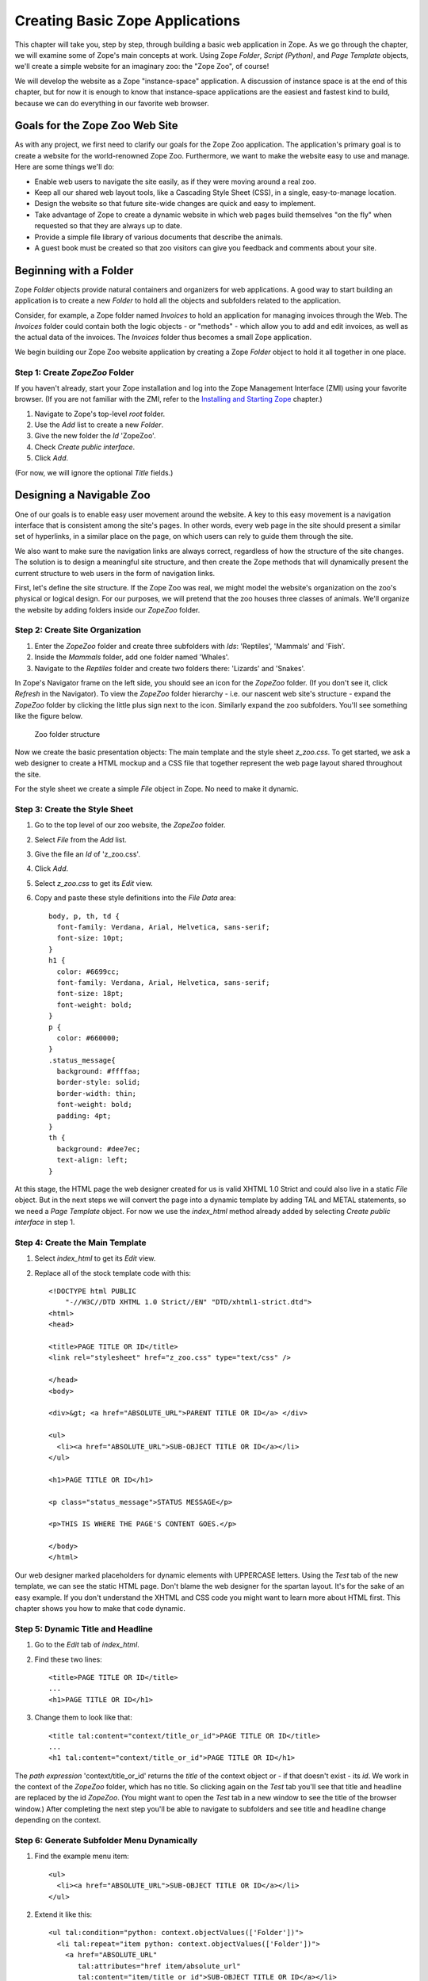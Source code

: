 Creating Basic Zope Applications
================================

.. todo:
   
   - add new screen shots
   - convert guest book to zpt

This chapter will take you, step by step, through building a basic web
application in Zope.  As we go through the chapter, we will examine some of
Zope's main concepts at work.  Using Zope *Folder*, *Script (Python)*, and
*Page Template* objects, we'll create a simple website for an imaginary
zoo: the "Zope Zoo", of course!

We will develop the website as a Zope "instance-space" application.  A
discussion of instance space is at the end of this chapter, but for now it
is enough to know that instance-space applications are the easiest and
fastest kind to build, because we can do everything in our favorite web
browser.

Goals for the Zope Zoo Web Site
-------------------------------

As with any project, we first need to clarify our goals for the Zope Zoo
application.  The application's primary goal is to create a website for
the world-renowned Zope Zoo.  Furthermore, we want to make the website
easy to use and manage.  Here are some things we'll do:

- Enable web users to navigate the site easily, as if they were moving
  around a real zoo.

- Keep all our shared web layout tools, like a Cascading Style Sheet
  (CSS), in a single, easy-to-manage location.

- Design the website so that future site-wide changes are quick and easy
  to implement.

- Take advantage of Zope to create a dynamic website in which web pages
  build themselves "on the fly" when requested so that they are always up
  to date.

- Provide a simple file library of various documents that describe the
  animals.

- A guest book must be created so that zoo visitors can give you feedback
  and comments about your site.

Beginning with a Folder
-----------------------

Zope *Folder* objects provide natural containers and organizers for web
applications.  A good way to start building an application is to create a
new *Folder* to hold all the objects and subfolders related to the
application.

Consider, for example, a Zope folder named *Invoices* to hold an
application for managing invoices through the Web.  The *Invoices* folder
could contain both the logic objects - or "methods" - which allow you to
add and edit invoices, as well as the actual data of the invoices.  The
*Invoices* folder thus becomes a small Zope application.

We begin building our Zope Zoo website application by creating a Zope
*Folder* object to hold it all together in one place.

Step 1: Create *ZopeZoo* Folder
~~~~~~~~~~~~~~~~~~~~~~~~~~~~~~~

If you haven't already, start your Zope installation and log into the Zope
Management Interface (ZMI) using your favorite browser.  (If you are not
familiar with the ZMI, refer to the `Installing and Starting Zope
<InstallingZope.html>`_ chapter.)

1. Navigate to Zope's top-level *root* folder.

2. Use the *Add* list to create a new *Folder*.

3. Give the new folder the *Id* 'ZopeZoo'.

4. Check *Create public interface*.

5. Click *Add*.

(For now, we will ignore the optional *Title* fields.)

Designing a Navigable Zoo
-------------------------

One of our goals is to enable easy user movement around the website.  A key
to this easy movement is a navigation interface that is consistent among
the site's pages.  In other words, every web page in the site should
present a similar set of hyperlinks, in a similar place on the page, on
which users can rely to guide them through the site.

We also want to make sure the navigation links are always correct,
regardless of how the structure of the site changes.  The solution is to
design a meaningful site structure, and then create the Zope methods that
will dynamically present the current structure to web users in the form of
navigation links.

First, let's define the site structure.  If the Zope Zoo was real, we might
model the website's organization on the zoo's physical or logical design.
For our purposes, we will pretend that the zoo houses three classes of
animals.  We'll organize the website by adding folders inside our *ZopeZoo*
folder.

Step 2: Create Site Organization
~~~~~~~~~~~~~~~~~~~~~~~~~~~~~~~~

.. note:
   
   Do not create public interfaces for the folders in this step.

1. Enter the *ZopeZoo* folder and create three subfolders with *Ids*:
   'Reptiles', 'Mammals' and 'Fish'.

2. Inside the *Mammals* folder, add one folder named 'Whales'.

3. Navigate to the *Reptiles* folder and create two folders there:
   'Lizards' and 'Snakes'.

In Zope's Navigator frame on the left side, you should see an icon for the
*ZopeZoo* folder.  (If you don't see it, click *Refresh* in the Navigator).
To view the *ZopeZoo* folder hierarchy - i.e. our nascent web site's
structure - expand the *ZopeZoo* folder by clicking the little plus sign
next to the icon.  Similarly expand the zoo subfolders.  You'll see
something like the figure below.

.. figure:: ../Figures/zoo1.png

   Zoo folder structure

Now we create the basic presentation objects:  The main template and the
style sheet *z_zoo.css*.  To get started, we ask a web designer to create a
HTML mockup and a CSS file that together represent the web page layout
shared throughout the site.

For the style sheet we create a simple *File* object in Zope.  No need to
make it dynamic.

Step 3: Create the Style Sheet
~~~~~~~~~~~~~~~~~~~~~~~~~~~~~~

1. Go to the top level of our zoo website, the *ZopeZoo* folder.

2. Select *File* from the *Add* list.

3. Give the file an *Id* of 'z_zoo.css'.

4. Click *Add*.

5. Select *z_zoo.css* to get its *Edit* view.

6. Copy and paste these style definitions into the *File Data* area::

    body, p, th, td {
      font-family: Verdana, Arial, Helvetica, sans-serif;
      font-size: 10pt;
    }
    h1 {
      color: #6699cc;
      font-family: Verdana, Arial, Helvetica, sans-serif;
      font-size: 18pt;
      font-weight: bold;
    }
    p {
      color: #660000;
    }
    .status_message{
      background: #ffffaa;
      border-style: solid;
      border-width: thin;
      font-weight: bold;
      padding: 4pt;
    }
    th {
      background: #dee7ec;
      text-align: left;
    }

At this stage, the HTML page the web designer created for us is valid XHTML
1.0 Strict and could also live in a static *File* object.  But in the next
steps we will convert the page into a dynamic template by adding TAL and
METAL statements, so we need a *Page Template* object.  For now we use the
*index_html* method already added by selecting *Create public interface* in
step 1.

Step 4: Create the Main Template
~~~~~~~~~~~~~~~~~~~~~~~~~~~~~~~~

1. Select *index_html* to get its *Edit* view.

2. Replace all of the stock template code with this::

    <!DOCTYPE html PUBLIC
        "-//W3C//DTD XHTML 1.0 Strict//EN" "DTD/xhtml1-strict.dtd">
    <html>
    <head>

    <title>PAGE TITLE OR ID</title>
    <link rel="stylesheet" href="z_zoo.css" type="text/css" />

    </head>
    <body>

    <div>&gt; <a href="ABSOLUTE_URL">PARENT TITLE OR ID</a> </div>

    <ul>
      <li><a href="ABSOLUTE_URL">SUB-OBJECT TITLE OR ID</a></li>
    </ul>

    <h1>PAGE TITLE OR ID</h1>

    <p class="status_message">STATUS MESSAGE</p>

    <p>THIS IS WHERE THE PAGE'S CONTENT GOES.</p>

    </body>
    </html>

Our web designer marked placeholders for dynamic elements with UPPERCASE
letters.  Using the *Test* tab of the new template, we can see the static
HTML page.  Don't blame the web designer for the spartan layout.  It's for
the sake of an easy example.  If you don't understand the XHTML and CSS
code you might want to learn more about HTML first.  This chapter shows you
how to make that code dynamic.

Step 5: Dynamic Title and Headline
~~~~~~~~~~~~~~~~~~~~~~~~~~~~~~~~~~

1. Go to the *Edit* tab of *index_html*.

2. Find these two lines::

    <title>PAGE TITLE OR ID</title>
    ...
    <h1>PAGE TITLE OR ID</h1>

3. Change them to look like that::

    <title tal:content="context/title_or_id">PAGE TITLE OR ID</title>
    ...
    <h1 tal:content="context/title_or_id">PAGE TITLE OR ID</h1>

The *path expression* 'context/title_or_id' returns the *title* of the
context object or - if that doesn't exist - its *id*.  We work in the
context of the *ZopeZoo* folder, which has no title.  So clicking again on
the *Test* tab you'll see that title and headline are replaced by the id
*ZopeZoo*.  (You might want to open the *Test* tab in a new window to see
the title of the browser window.)  After completing the next step you'll be
able to navigate to subfolders and see title and headline change depending
on the context.

Step 6: Generate Subfolder Menu Dynamically
~~~~~~~~~~~~~~~~~~~~~~~~~~~~~~~~~~~~~~~~~~~

1. Find the example menu item::

    <ul>
      <li><a href="ABSOLUTE_URL">SUB-OBJECT TITLE OR ID</a></li>
    </ul>

2. Extend it like this::

    <ul tal:condition="python: context.objectValues(['Folder'])">
      <li tal:repeat="item python: context.objectValues(['Folder'])">
        <a href="ABSOLUTE_URL"
           tal:attributes="href item/absolute_url"
           tal:content="item/title_or_id">SUB-OBJECT TITLE OR ID</a></li>
    </ul>

The *Python expression* 'context.objectValues(['Folder'])' returns all the
subfolders in our context.  The 'tal:condition' statement checks if any
subfolders exist.  If not, the complete 'ul' element is removed.  That
means we have reached a *leaf* of the navigation tree and don't need a
subfolder menu.
 
Otherwise, the same expression in the 'tal:repeat' statement of the 'li'
element will return a list of subfolders.  The 'li' element will be
repeated for each *item* of this list.  In step 3 we created three
subfolders in the *ZopeZoo* folder, so using again the *Test* tab we will
see three list items, each with the correct id and link URL.  For now there
are no links back, so use the back button of your browser if you can't wait
exploring the site.

Step 7: Generate Breadcrumbs Dynamically
~~~~~~~~~~~~~~~~~~~~~~~~~~~~~~~~~~~~~~~~

1. Look for this line::

    <div>&gt; <a href="ABSOLUTE_URL">PARENT TITLE OR ID</a> </div>

2. Replace it by::

    <div><tal:loop tal:repeat="item python: request.PARENTS[-2::-1]">&gt;
      <a href="ABSOLUTE_URL"
         tal:attributes="href item/absolute_url"
         tal:content="item/title_or_id">PARENT TITLE OR
                                        ID</a> </tal:loop></div>

Using a trail of bread crumbs for navigation is quite an old idea, you
might remember Hansel and Gretel tried that to find their way home.  In our
days, breadcrumbs are used for site navigation and show the path back to
the root (or home) of the site.

The folder that contains the current object is also called its *parent*.
As long as we have not reached the root object, each folder has again a
*parent* folder.  'request.PARENTS' is a list of all these parents from the
current object down to the root object of the Zope application.
'request.PARENTS[-2::-1]' returns a copy of that list in reverse order,
starting with the second last element.  We don't need the last value
because 'ZopeZoo' is located in the second level of our Zope application
and we just want to navigate within the zoo.

We use again a 'tal:repeat' statement to display the list.  Because we
don't want to repeat the 'div' element, we add a dummy TAL element that
doesn't show up in the rendered HTML page.  Now our site navigation is
complete and you can explore the sections of the zoo.

Step 8: Dynamic Status Bar
~~~~~~~~~~~~~~~~~~~~~~~~~~

1. Go to this line::

    <p class="status_message">STATUS MESSAGE</p>

2. Extend it by two tal attributes::

    <p class="status_message"
       tal:condition="options/status_message | nothing"
       tal:content="options/status_message">STATUS MESSAGE</p>

We need the status bar later in this chapter.  For now all we need is to
make it invisible.  'options/status_message' will later be used for some
messages.  But most pages don't have that variable at all and this path
expression would raise an error.  'options/status_message | nothing'
catches that error and falls back to the special  value *nothing*.  This is
a common pattern to test if a value exists **and** is true.

Step 9: Improve Style Sheet Link
~~~~~~~~~~~~~~~~~~~~~~~~~~~~~~~~

1. Find this line in the HTML head::

    <link rel="stylesheet" href="z_zoo.css" type="text/css" />

2. Replace it by::

    <link rel="stylesheet" href="z_zoo.css" type="text/css"
          tal:attributes="href context/z_zoo.css/absolute_url" />

While the relative URI of the *href* attribute works thanks to acquisition,
this isn't a good solution.  Using the *index_html* method for different
folders, the browser can't know that all the *z_zoo.css* files are in fact
one and the same.  Besides the CSS file the basic layout often contains a
logo and other images, so making sure they are requested only once makes
your site faster and you waste less bandwidth.  The *path expression*
'context/z_zoo.css/absolute_url' returns the absolute url of the CSS file.
Using it in the *href* attribute we have a unique URI independent of the
current context.

Step 10: Factor out Basic Look and Feel
~~~~~~~~~~~~~~~~~~~~~~~~~~~~~~~~~~~~~~~

1. Rename *index_html* to 'z_zoo.pt'.

2. Wrap a 'metal:define-macro' statement around the whole page and add
   two 'metal:define-slot' statements for headline and content.  After
   all these changes our main template - now called *z_zoo.pt* - looks
   like this::

    <metal:macro metal:define-macro="page"><!DOCTYPE html PUBLIC
        "-//W3C//DTD XHTML 1.0 Strict//EN" "DTD/xhtml1-strict.dtd">
    <html>
    <head>

    <title tal:content="context/title_or_id">PAGE TITLE OR ID</title>
    <link rel="stylesheet" href="z_zoo.css" type="text/css"
          tal:attributes="href context/z_zoo.css/absolute_url" />

    </head>
    <body>

    <div><tal:loop tal:repeat="item python: request.PARENTS[-2::-1]">&gt;
      <a href="ABSOLUTE_URL"
         tal:attributes="href item/absolute_url"
         tal:content="item/title_or_id">PARENT TITLE OR
                                        ID</a> </tal:loop></div>

    <ul tal:condition="python: context.objectValues(['Folder'])">
      <li tal:repeat="item python: context.objectValues(['Folder'])">
        <a href="ABSOLUTE_URL"
           tal:attributes="href item/absolute_url"
           tal:content="item/title_or_id">SUB-OBJECT TITLE OR ID</a></li>
    </ul>

    <metal:slot metal:define-slot="headline">

      <h1 tal:content="context/title_or_id">PAGE TITLE OR ID</h1>

    </metal:slot>

    <p class="status_message"
       tal:condition="options/status_message | nothing"
       tal:content="options/status_message">STATUS MESSAGE</p>

    <metal:slot metal:define-slot="content">

      <p>THIS IS WHERE THE PAGE'S CONTENT GOES.</p>

    </metal:slot>

    </body>
    </html>
    </metal:macro>

3. Add again a new *Page Template* with the *id* 'index_html'.

4. Replace the example code of *index_html* with these two lines::

    <metal:macro metal:use-macro="context/z_zoo.pt/macros/page">
    </metal:macro>

Transforming our main template into an external macro and including it
again using the 'metal:use-macro' statement doesn't change the resulting
HTML page in any way.  But in the next step we can add code we only want to
use in *index_html* without changing the main template.

The 'metal:define-macro' statement in *z_zoo.pt* marks the complete
template as reuseable macro, giving it the *id* *page*.  The expression
'context/z_zoo.pt/macros/page' in *index_html* points to that macro.

For later use we also added two 'metal:define-slot' statements within the
macro.  That allows to override *headline* and *body* while reusing the
rest of the macro.

Step 11: Add Special Front Page Code
~~~~~~~~~~~~~~~~~~~~~~~~~~~~~~~~~~~~

1. Go to the *Edit* tab of the new *index_html*.

2. Replace it by this code::

    <metal:macro metal:use-macro="context/z_zoo.pt/macros/page">
    <metal:slot metal:fill-slot="headline">

      <h1>Welcome to the Zope Zoo</h1>

    </metal:slot>
    <metal:slot metal:fill-slot="content">

      <p>Here you will find all kinds of cool animals. You are in the
        <b tal:content="context/title_or_id">TITLE OR ID</b> section.</p>

    </metal:slot>
    </metal:macro>

The *index_html* should serve as the welcome screen for zoo visitors.  In
order to do so, we override the default slots.  Take a look at how your
site appears by clicking on the *View* tab of the *ZopeZoo* folder.

You can use the navigation links to travel through the various sections of
the Zoo.  Use this navigation interface to find the reptiles section.  Zope
builds this page to display a folder by looking for the default folder view
method, *index_html*.  It walks up the zoo site folder by folder until it
finds the *index_html* method in the *ZopeZoo* folder.  It then calls this
method on the *Reptiles* folder.

Modifying a Subsection of the Site
----------------------------------

What if you want the reptile page to display something besides the welcome
message?  You can replace the *index_html* method in the reptile section
with a more appropriate display method and still take advantage of the main
template including navigation.

Step 12: Create *index_html* for the Reptile House
~~~~~~~~~~~~~~~~~~~~~~~~~~~~~~~~~~~~~~~~~~~~~~~~~~

1. Go to the *Reptile* folder.

2. Add a new *Page Template* named 'index_html'.

3. Give it some content more appropriate to reptiles::

    <metal:macro metal:use-macro="context/z_zoo.pt/macros/page">
    <metal:slot metal:fill-slot="headline">

      <h1>The Reptile House</h1>

    </metal:slot>
    <metal:slot metal:fill-slot="content">

      <p>Welcome to the Reptile House.</p>

      <p>We are open from 6pm to midnight Monday through Friday.</p>

    </metal:slot>
    </metal:macro>

Now take a look at the reptile page by going to the *Reptile* folder and
clicking the *View* tab.

Since the *index_html* method in the *Reptile* folder uses the same macro
as the main *index_html*, the reptile page still includes your navigation
system.

Click on the *Snakes* link on the reptile page to see what the Snakes
section looks like.  The snakes page looks like the *Reptiles* page because
the *Snakes* folder acquires its *index_html* display method from the
*Reptiles* folder instead of from the *ZopeZoo* folder.

Creating a File Library
-----------------------

File libraries are common on websites since many sites distribute files of
some sort.  The old fashioned way to create a file library is to upload
your files, then create a web page that contains links to those files.
With Zope you can dynamically create links to files.  When you upload,
change or delete files, the file library's links can change automatically.

Step 13: Creating Library Folder and some Files
~~~~~~~~~~~~~~~~~~~~~~~~~~~~~~~~~~~~~~~~~~~~~~~

1. Add a new *Folder* to *ZopeZoo* with *Id* 'Files' and *Title* 'File
   Library'.

2. Within that folder, add two *File* objects called 'DogGrooming' and
   'HomeScienceExperiments'.

We don't need any content within the files to test the library.  Feel
free to add some more files and upload some content.

Step 14: Adding *index_html* Script and Template
~~~~~~~~~~~~~~~~~~~~~~~~~~~~~~~~~~~~~~~~~~~~~~~~

1. Within the *Files* folder, add this new *Script (Python)* with the
   *Id* 'index_html'::

    ## Script (Python) "index_html"
    ##parameters=
    ##
    library_items = []
    items = context.objectValues(['File'])
    for item in items:
        library_items.append(
                { 'title': item.title_or_id(),
                  'url': item.absolute_url(),
                  'modified': item.bobobase_modification_time().aCommon()
                  } )

    options = { 'library_items': tuple(library_items) }

    return options

2. Also add a new *Page Template* named 'index_html.pt' with this
   content::

    <metal:macro metal:use-macro="context/z_zoo.pt/macros/page">
    <metal:slot metal:fill-slot="content">

      <table>
        <tr>
          <th width="300">File</th>
          <th>Last Modified</th>
        </tr>
        <tr>
          <td><a href="URL">TITLE</a></td>
          <td>MON DD, YYYY H:MM AM</td>
        </tr>
      </table>

    </metal:slot>
    </metal:macro>

This time the logic for our 'index_html' method will be more complex, so we
should separate logic from presentation.  We start with two unconnected
objects:  A *Script (Python)* to generate the results and a *Page Template*
to present them as HTML page.

The script loops over 'context.objectValues(['File'])', a list of all
*File* objects in our *Files* folder, and appends for each file the needed
values to the library_items list.  Again the dynamic values are UPPERCASE
in our mockup, so what we need are the file *title*, the *url* and the last
*modified* date in a format like this: Mar 1, 1997 1:45 pm.  Most Zope
objects have the *bobobase_modification_time* method that returns a
*DateTime* object.  Looking at the API of *DateTime*, you'll find that the
*aCommon* method returns the format we want.

Later we will have more return values, so we store them in the *options*
dictionary.  Using the *Test* tab of the script you will see the returned
dictionary contains all the dynamic content needed by our template.

The template uses again the *page* macro of *z_zoo.pt*.  Unlike before
there is only one 'metal:fill-slot' statement because we don't want to
override the *headline* slot.  Go to the *Test* tab of the template to see
how our file library will look like.

Step 15: Bringing Things Together
~~~~~~~~~~~~~~~~~~~~~~~~~~~~~~~~~

1. Replace the last line of the *index_html* script by this one::

    return getattr(context, 'index_html.pt')(**options)

2. Look for this example table row in *index_html.pt*::

      <tr>
        <td><a href="URL">TITLE</a></td>
        <td>MON DD, YYYY H:MM AM</td>
      </tr>

3. Replace it by that code::

      <tr tal:repeat="item options/library_items">
        <td><a href="URL"
               tal:attributes="href item/url"
               tal:content="item/title">TITLE</a></td>
        <td tal:content="item/modified">MON DD, YYYY H:MM AM</td>
      </tr>

Now our script calls the *index_html.pt* after doing all the computing and
passes the resulting *options* dictionary to the template, which creates
the HTML presentation of *options*.  The *Test* tab of the template no
longer works because it now depends on the script.  Go to the *Test* tab of
the script to see the result: The file library!

If you add another file, Zope will dynamically adjust the file library
page.  You may also want to try changing the titles of the files, uploading
new files, or deleting some of the files.

Step 16: Making the Library Sortable
~~~~~~~~~~~~~~~~~~~~~~~~~~~~~~~~~~~~

1. Find the table headers in *index_html.pt*::

        <th width="300">File</th>
        <th>Last Modified</th>

2. Replace them with these dynamic table headers::

        <th width="300"><a href="SORT_TITLE_URL"
               tal:omit-tag="not: options/sort_title_url"
               tal:attributes="href options/sort_title_url"
               >File</a></th>
        <th><a href="SORT_MODIFIED_URL"
               tal:omit-tag="not: options/sort_modified_url"
               tal:attributes="href options/sort_modified_url"
               >Last Modified</a></th>

3. Extend *index_html* to make it look like this::

    ## Script (Python) "index_html"
    ##parameters=sort='title'
    ##
    library_items = []
    items = context.objectValues(['File'])
    if sort == 'title':
        sort_on = ( ('title_or_id', 'cmp', 'asc'), )
        sort_title_url = ''
        sort_modified_url = '%s?sort=modified' % context.absolute_url()
    else:
        sort_on = ( ('bobobase_modification_time', 'cmp', 'desc'), )
        sort_title_url = '%s?sort=title' % context.absolute_url()
        sort_modified_url = ''
    items = sequence.sort(items, sort_on)
    for item in items:
        library_items.append(
                { 'title': item.title_or_id(),
                  'url': item.absolute_url(),
                  'modified': item.bobobase_modification_time().aCommon()
                  } )

    options = { 'sort_title_url': sort_title_url,
                'sort_modified_url': sort_modified_url,
                'library_items': tuple(library_items) }

    return getattr(context, 'index_html.pt')(**options)

The changes in the template are quite simple.  If an url is provided, the
column header becomes a link.  If not, the 'not:' expression of the
'tal:omit-tag' statement is true and the 'a' tag is omitted.  The script
will always provide an url for the column that isn't currently sorted.

Basically we have to extend the logic, so most changes are in the script.
First of all we define an optional parameter *sort*.  By default it is
'title', so if no value is passed in we sort by title.  Sort criteria and
urls depend on the sort parameter.  We use the sort function of the built
in *sequence* module to apply the sort criteria to the *items* list.

Now view the file library and click on the *File* and *Last Modified* links
to sort the files.  If there is a *sort* variable and if it has a value of
*modified* then the files are sorted by modification time.  Otherwise the
files are sorted by *title*.

Building a Guest Book
---------------------

A guest book is a common and useful web application that allows visitors to
your site to leave messages.  Figure [5-6] shows what the guest book you're
going to write looks like.

.. figure:: ../Figures/5-6.png

   Zoo guest book

Start by creating a folder called *GuestBook* in the root folder.  Give
this folder the title 'The Zope Zoo Guest Book'.  The *GuestBook* folder
will hold the guest book entries and methods to view and add entries. The
folder will hold everything the guest book needs. After the guest book is
done you will be able to copy and paste it elsewhere in your site to create
new guest books.

You can use Zope to create a guest book several ways, but for this example,
you'll use one of the simplest.  The *GuestBook* folder will hold a bunch
of Files, one file for each guest book entry.  When a new entry is added to
the guest book, a new file is created in the *GuestBook* folder.  To delete
an unwanted entry, just go into the *GuestBook* folder and delete the
unwanted file using the management interface.

Let's create a method that displays all of the entries.  Call this method
*index_html* so that it is the default view of the *GuestBook* folder::

  <dtml-var standard_html_header>

  <h2><dtml-var title_or_id></h2>

  <!-- Provide a link to add a new entry, this link goes to the
  addEntryForm method -->

  <p>
    <a href="addEntryForm">Sign the guest book</a>
  </p>

  <!-- Iterate over each File in the folder starting with
  the newest documents first. -->

  <dtml-in expr="objectValues('File')"
           sort="bobobase_modification_time" reverse>

  <!-- Display the date, author and contents of each file -->

    <p>
    <b>On <dtml-var bobobase_modification_time fmt="aCommon">, 
       <dtml-var guest_name html_quote null="Anonymous"> said:</b><br>

    <dtml-var sequence-item html_quote newline_to_br>

    <!-- Make sure we use html_quote so the users can't sneak any
    HTML onto our page -->

  </p>

  </dtml-in>

  <dtml-var standard_html_footer>

This method loops over all the files in the folder and displays each one.
Notice that this method assumes that each file will have a *guest_name*
property. If that property doesn't exist or is empty, then Zope will use
*Anonymous* as the guest name. When you create a entry file you'll have to
make sure to set this property.

Next, let's create a form that your site visitors will use to add new guest
book entries. In the *index_html* method above we already created a link to
this form. In your *GuestBook* folder create a new DTML Method named
*addEntryForm*::

  <dtml-var standard_html_header>

  <p>Type in your name and your comments and we'll add it to the
  guest book.</p>

  <form action="addEntryAction" method="POST">
  <p> Your name: 
    <input type="text" name="guest_name" value="Anonymous">
  </p>
  <p> Your comments: <br>
    <textarea name="comments" rows="10" cols="60"></textarea>
  </p>

  <p>
    <input type="submit" value="Send Comments">
  </p>  
  </form>

  <dtml-var standard_html_footer>

Now when you click on the *Sign Guest Book* link on the guest book page
you'll see a form allowing you to type in your comments.  This form
collects the user's name and comments and submits this information to a
method named *addEntryAction*.

Now create an *addEntryAction* DTML Method in the *GuestBook* folder to
handle the form. This form will create a new entry document and return a
confirmation message::

  <dtml-var standard_html_header>

  <dtml-call expr="addEntry(guest_name, comments)">

  <h1>Thanks for signing our guest book!</h1>

  <p><a href="<dtml-var URL1>">Return</a>
  to the guest book.</p>

  <dtml-var standard_html_footer>

.. TODO:
   
   show how to send the form data straight to the form and then return
   to the guestbook page with the validated entry

This method creates a new entry by calling the *addEntry* method and
returns a message letting the user know that their entry has been added.

The last remaining piece of the puzzle is to write the script that will
create a file and sets its contents and properties. We'll do this in Python
since it is much clearer than doing it in DTML. Create a Python-based
Script in the *GuestBook* folder called *addEntry* with parameters
*guest_name* and *comments*::

  ## Script (Python) "addEntry"
  ##parameters=guest_name, comments
  ##
  """
  Create a guest book entry.
  """
  # create a unique file id
  id='entry_%d' % len(context.objectIds())

  # create the file
  context.manage_addProduct['OFSP'].manage_addFile(id,
                                           title="", file=comments)

  # add a guest_name string property
  doc=getattr(context, id)
  doc.manage_addProperty('guest_name', guest_name, 'string')

This script uses Zope API calls to create a File and to create a property
on it. This script performs the same sort of actions in a script that you
could do manually; it creates a file, edits it and sets a property.

.. TODO:
   
   also explain objectIds, OFSP

The guest book is now almost finished. To use the simple guest book, just
visit 'http://localhost:8080/ZopeZoo/GuestBook/'.

One final thing is needed to make the guest book complete. More than likely
your security policy will not allow anonymous site visitors to create
files. However the guest book application should be able to be used by
anonymous visitors. In Chapter 7, User and Security, we'll explore this
scenario more fully. The solution is to grant special permission to the
*addEntry* method to allow it to do its work of creating a file. You can do
this by setting the *Proxy role* of the script to *Manager*. This means
that when the script runs it will work as though it was run by a manager
regardless of who is actually running the method. To change the proxy roles
go to the *Proxy* view of the *addEntry* script, as shown in [5-7].

.. figure:: ../Figures/5-7.png

   Setting proxy roles for the *addEntry* script

Now select *Manager* from the list of proxy roles and click *Change*.

Congratulations, you've just completed a functional web application. The
guest book is complete and can be copied to different sites if you want.

Extending the Guest Book to Generate XML
~~~~~~~~~~~~~~~~~~~~~~~~~~~~~~~~~~~~~~~~

All Zope objects can create XML. It's fairly easy to create XML with DTML.
XML is just a way of describing information. The power of XML is that it
lets you easily exchange information across the network. Here's a simple
way that you could represent your guest book in XML::

  <?xml version="1.0"?>
  <guestbook>
    <entry>
      <author>Tom</author>
      <comments>My comments</comments>
    </entry>
    <entry>
      <author>Anonymous</author>
      <comments>I like your web page</comments>
    </entry>
    <entry>
      <author>Laura</author>
      <comments>Please no blink tags</comments>
    </entry>
  </guestbook>

This XML document may not be that complex but it's easy to generate. Create
a DTML Method named "entries.xml" in your guest book folder with the
following contents::

  <?xml version="1.0"?>
  <guestbook>
    <dtml-in expr="objectValues('File')">
    <entry>
      <author><dtml-var guest_name null="Anonymous"></author>
      <comments><dtml-var sequence-item html_quote></comments>
    </entry>
    </dtml-in>
  </guestbook>

As you can see, DTML is equally adept at creating XML as it is at creating
HTML. Simply embed DTML tags among XML tags and you're set. The only tricky
thing that you may wish to do is to set the content-type of the response to
*text/xml*, which can be done with this DTML code::

  <dtml-call expr="RESPONSE.setHeader('content-type', 'text/xml')">

The whole point of generating XML is producing data in a format that can be
understood by other systems. Therefore you will probably want to create XML
in an existing format understood by the systems you want to communicate
with.  In the case of the guest book a reasonable format may be the RSS
(Rich Site Summary) XML format. RSS is a format developed by Netscape for
its *my.netscape.com* site, which has since gained popularity among other
web logs and news sites.  The Zope.org website uses DTML to build a dynamic
RSS document.

Congratulations! You've XML-enabled your guest book in just a couple
minutes. Pat yourself on the back. If you want extra credit, research RSS
enough to figure out how to change *entries.xml* to generate RSS.

Building "Instance-Space" Applications
--------------------------------------

In Zope, there are a few ways to develop a web application.  The simplest
and fastest way, and the one we've been concentrating on thus far in this
book, is to build an application in *instance space*.  To understand the
term "instance space", we need to once again put on our "object orientation
hats".

When you create Zope objects by selecting them from the Zope "Add" list,
you are creating *instances* of a *class* defined by someone else (see the
`Object Orientation <ObjectOrientation.html>`_ chapter if you need to brush
up on these terms).  For example, when you add a Script (Python) object to
your Zope database, you are creating an instance of the Script (Python)
class.  The Script (Python) class was written by a Zope Corporation
engineer.  When you select "Script (Python)" from the Add list, and you
fill in the form to give an id and title and whatnot, and click the submit
button on the form, Zope creates an *instance* of that class in the Folder
of your choosing.  Instances such as these are inserted into your Zope
database and they live there until you delete them.

In the Zope application server, most object instances serve to perform
presentation duties, logic duties, or content duties.  You can "glue" these
instances together to create basic Zope applications.  Since these objects
are really instances of a class, the term "instance space" is commonly used
to describe the Zope root folder and all of its subfolders.  "Building an
application in instance space" is defined as the act of creating Zope
object instances in this space and modifying them to act a certain way when
they are executed.

Instance-space applications are typically created from common Zope objects.
Script (Python) objects, Folders, DTML Methods, Page Templates, and other
Zope services can be glued together to build simple applications.

Instance-Space Applications vs. Products
----------------------------------------

In contrast to building applications in instance space, you may also build
applications in Zope by building them as *Products*.  Building an
application as a Product differs from creating applications in instance
space inasmuch as the act of creating a Product typically allows you to
*extend* Zope with new "addable" objects that appear in Zope's "Add" list.
Building a Product also typically allows you to more easily distribute an
application to other people, and allows you to build objects that may more
closely resemble your "problem space".  We explore one way to create
Products in the chapter entitled <Extending Zope
<CustomZopeObjects.html>`_.

Building a Product is typically more complicated than building an
"instance-space" application, so we get started here by describing how to
build instance-space applications.  When you find that it becomes difficult
to maintain, extend, or distribute an instance-space application you've
written, it's probably time to reconsider rewriting it as a Product.

The Next Step
-------------

This chapter shows how simple web applications can be made.  Zope has many
more features in addition to these, but these simple examples should get
you started on create well managed, complex websites.

In the next chapter, we'll see how the Zope security system lets Zope work
with many different users at the same time and allows them to collaborate
together on the same projects.
